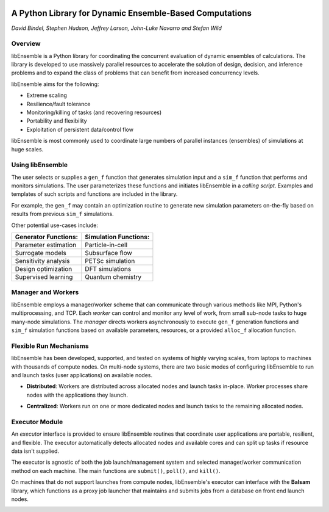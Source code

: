 .. image:: images/ANL_CMYK.png
 :alt: ANL
 :width: 33 %
 :align: left


.. image:: images/ECP_logo.png
 :alt: ECP
 :width: 20 %
 :align: right


.. image:: images/libE_logo.png
 :alt: libEnsemble
 :align: center



A Python Library for Dynamic Ensemble-Based Computations
========================================================

*David Bindel, Stephen Hudson, Jeffrey Larson, John-Luke Navarro and Stefan Wild*

Overview
--------

libEnsemble is a Python library for coordinating the concurrent evaluation of
dynamic ensembles of calculations. The library is developed to use massively
parallel resources to accelerate the solution of design, decision, and
inference problems and to expand the class of problems that can benefit from
increased concurrency levels.

libEnsemble aims for the following:

• Extreme scaling
• Resilience/fault tolerance
• Monitoring/killing of tasks (and recovering resources)
• Portability and flexibility
• Exploitation of persistent data/control flow

libEnsemble is most commonly used to coordinate large numbers of parallel
instances (ensembles) of simulations at huge scales.

Using libEnsemble
-----------------

The user selects or supplies a ``gen_f`` function  that generates simulation
input and a ``sim_f`` function that performs and monitors simulations. The user
parameterizes these functions and initiates libEnsemble in a *calling script*.
Examples and templates of such scripts and functions are included in the library.

.. image:: images/using_libensemble.png
 :alt: Using libEnsemble
 :scale: 33 %
 :align: center

For example, the ``gen_f`` may contain an optimization routine to generate new
simulation parameters on-the-fly based on results from previous ``sim_f``
simulations.

Other potential use-cases include:

====================             =====================
Generator Functions:             Simulation Functions:
====================             =====================
Parameter estimation             Particle-in-cell
Surrogate models                 Subsurface flow
Sensitivity analysis             PETSc simulation
Design optimization              DFT simulations
Supervised learning              Quantum chemistry
====================             =====================

Manager and Workers
-------------------

libEnsemble employs a manager/worker scheme that can communicate through various
methods like MPI, Python's multiprocessing, and TCP. Each *worker*
can control and monitor any level of work, from small sub-node tasks to huge
many-node simulations. The *manager* directs workers asynchronously to execute
``gen_f`` generation functions and ``sim_f`` simulation functions based on
available parameters, resources, or a provided ``alloc_f`` allocation function.

.. image:: images/logo_manager_worker.png
 :alt: Managers and Workers
 :align: center
 :scale: 50 %

Flexible Run Mechanisms
-----------------------

libEnsemble has been developed, supported, and tested on systems of highly
varying scales, from laptops to machines with thousands of compute nodes.
On multi-node systems, there are two basic modes of configuring libEnsemble to
run and launch tasks (user applications) on available nodes.

* **Distributed**: Workers are distributed across allocated nodes and launch tasks in-place. Worker processes share nodes with the applications they launch.

.. image:: images/distributed_new.png
 :alt: Distributed
 :align: center
 :scale: 33 %

* **Centralized**: Workers run on one or more dedicated nodes and launch tasks to the remaining allocated nodes.

.. image:: images/centralized_new.png
 :alt: Centralized
 :align: center
 :scale: 33 %

Executor Module
---------------

An *executor* interface is provided to ensure libEnsemble routines that coordinate
user applications are portable, resilient, and flexible. The executor
automatically detects allocated nodes and available cores and can split up tasks
if resource data isn't supplied.

The executor is agnostic of both the job launch/management system and selected
manager/worker communication method on each machine. The main functions are
``submit()``, ``poll()``, and ``kill()``.

On machines that do not support launches from compute nodes, libEnsemble's
executor can interface with the **Balsam** library, which functions as a proxy
job launcher that maintains and submits jobs from a database on front end launch
nodes.

.. image:: images/central_balsam.png
 :alt: Central Balsam
 :align: center
 :scale: 50 %
